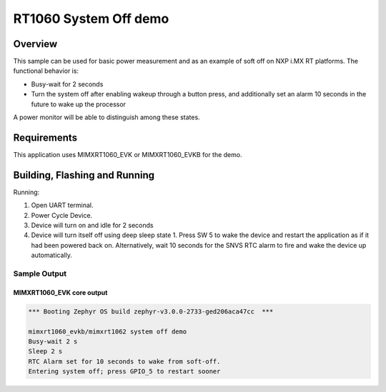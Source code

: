 .. _mimxrt1060_evk-system-off-sample:

RT1060 System Off demo
######################

Overview
********

This sample can be used for basic power measurement and as an example of
soft off on NXP i.MX RT platforms. The functional behavior is:

* Busy-wait for 2 seconds
* Turn the system off after enabling wakeup through a button press, and
  additionally set an alarm 10 seconds in the future to wake up the processor

A power monitor will be able to distinguish among these states.

Requirements
************

This application uses MIMXRT1060_EVK or MIMXRT1060_EVKB for the demo.

Building, Flashing and Running
******************************

.. zephyr-app-commands::
   :zephyr-app: samples/boards/mimxrt1060_evk/system_off
   :board: mimxrt1060_evk/mimxrt1062
   :goals: build flash
   :compact:

Running:

1. Open UART terminal.
2. Power Cycle Device.
3. Device will turn on and idle for 2 seconds
4. Device will turn itself off using deep sleep state 1. Press SW 5
   to wake the device and restart the application as if it had been
   powered back on. Alternatively, wait 10 seconds for the SNVS RTC
   alarm to fire and wake the device up automatically.

Sample Output
=================
MIMXRT1060_EVK core output
--------------------------

.. code-block:: console

   *** Booting Zephyr OS build zephyr-v3.0.0-2733-ged206aca47cc  ***

   mimxrt1060_evkb/mimxrt1062 system off demo
   Busy-wait 2 s
   Sleep 2 s
   RTC Alarm set for 10 seconds to wake from soft-off.
   Entering system off; press GPIO_5 to restart sooner
